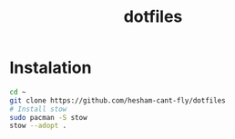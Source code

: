 #+title: dotfiles

* Instalation
#+BEGIN_SRC bash
cd ~
git clone https://github.com/hesham-cant-fly/dotfiles
# Install stow
sudo pacman -S stow
stow --adopt .
#+END_SRC
